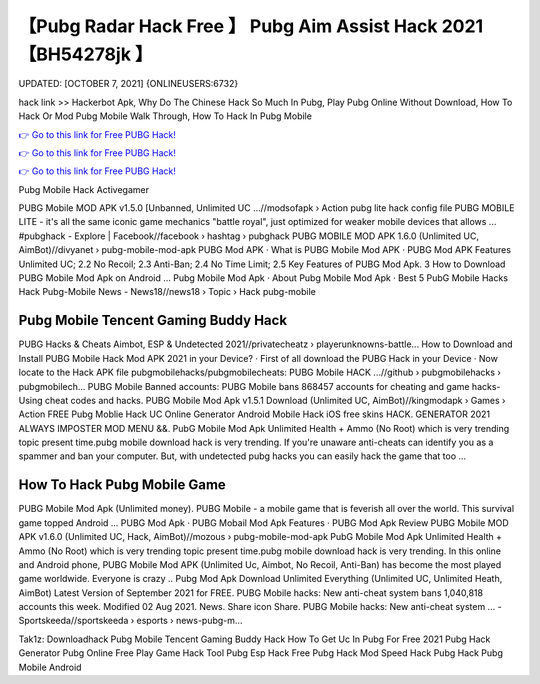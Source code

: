 【Pubg Radar Hack Free 】 Pubg Aim Assist Hack 2021【BH54278jk 】
==============================================================================
UPDATED: [OCTOBER 7, 2021] {ONLINEUSERS:6732}

hack link >> Hackerbot Apk, Why Do The Chinese Hack So Much In Pubg, Play Pubg Online Without Download, How To Hack Or Mod Pubg Mobile Walk Through, How To Hack In Pubg Mobile

`👉 Go to this link for Free PUBG Hack! <https://redirekt.in/pubg>`_

`👉 Go to this link for Free PUBG Hack! <https://redirekt.in/pubg>`_

`👉 Go to this link for Free PUBG Hack! <https://redirekt.in/pubg>`_

Pubg Mobile Hack Activegamer


PUBG Mobile MOD APK v1.5.0 [Unbanned, Unlimited UC ...//modsofapk › Action
pubg lite hack config file PUBG MOBILE LITE - it's all the same iconic game mechanics "battle royal", just optimized for weaker mobile devices that allows ...
‪#‎pubghack‬ - Explore | Facebook//facebook › hashtag › pubghack
PUBG MOBILE MOD APK 1.6.0 (Unlimited UC, AimBot)//divyanet › pubg-mobile-mod-apk
‎PUBG Mod APK · ‎What is PUBG Mobile Mod APK · ‎PUBG Mod APK Features
Unlimited UC; 2.2 No Recoil; 2.3 Anti-Ban; 2.4 No Time Limit; 2.5 Key Features of PUBG Mod Apk. 3 How to Download PUBG Mobile Mod Apk on Android ...
‎Pubg Mobile Mod Apk · ‎About Pubg Mobile Mod Apk · ‎Best 5 PubG Mobile Hacks
Hack Pubg-Mobile News - News18//news18 › Topic › Hack pubg-mobile

********************************
Pubg Mobile Tencent Gaming Buddy Hack
********************************

PUBG Hacks & Cheats Aimbot, ESP & Undetected 2021//privatecheatz › playerunknowns-battle...
How to Download and Install PUBG Mobile Hack Mod APK 2021 in your Device? · First of all download the PUBG Hack in your Device · Now locate to the Hack APK file 
pubgmobilehacks/pubgmobilecheats: PUBG Mobile HACK ...//github › pubgmobilehacks › pubgmobilech...
PUBG Mobile Banned accounts: PUBG Mobile bans 868457 accounts for cheating and game hacks- Using cheat codes and hacks.
PUBG Mobile Mod Apk v1.5.1 Download (Unlimited UC, AimBot)//kingmodapk › Games › Action
FREE Pubg Moblie Hack UC Online Generator Android Mobile Hack iOS free skins HACK. GENERATOR 2021 ALWAYS IMPOSTER MOD MENU &&.
PubG Mobile Mod Apk Unlimited Health + Ammo (No Root) which is very trending topic present time.pubg mobile download hack is very trending.
If you're unaware anti-cheats can identify you as a spammer and ban your computer. But, with undetected pubg hacks you can easily hack the game that too ...

***********************************
How To Hack Pubg Mobile Game
***********************************

PUBG Mobile Mod Apk (Unlimited money). PUBG Mobile - a mobile game that is feverish all over the world. This survival game topped Android ...
‎PUBG Mod Apk · ‎PUBG Mobail Mod Apk Features · ‎PUBG Mod Apk Review
PUBG Mobile MOD APK v1.6.0 (Unlimited UC, Hack, AimBot)//mozous › pubg-mobile-mod-apk
PubG Mobile Mod Apk Unlimited Health + Ammo (No Root) which is very trending topic present time.pubg mobile download hack is very trending.
In this online and Android phone, PUBG Mobile Mod APK (Unlimited Uc, Aimbot, No Recoil, Anti-Ban) has become the most played game worldwide. Everyone is crazy ..
Pubg Mod Apk Download Unlimited Everything (Unlimited UC, Unlimited Heath, AimBot) Latest Version of September 2021 for FREE.
PUBG Mobile hacks: New anti-cheat system bans 1,040,818 accounts this week. Modified 02 Aug 2021. News. Share icon Share.
PUBG Mobile hacks: New anti-cheat system ... - Sportskeeda//sportskeeda › esports › news-pubg-m...


Tak1z:
Downloadhack
Pubg Mobile Tencent Gaming Buddy Hack
How To Get Uc In Pubg For Free 2021
Pubg Hack Generator
Pubg Online Free Play
Game Hack Tool
Pubg Esp Hack Free
Pubg Hack Mod
Speed Hack Pubg
Hack Pubg Mobile Android
